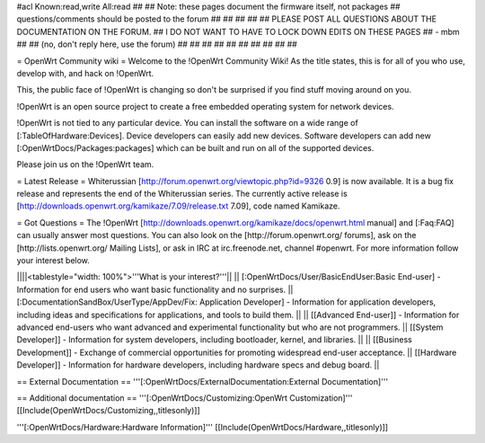 #acl Known:read,write All:read
##
## Note: these pages document the firmware itself, not packages
##       questions/comments should be posted to the forum
##
##
##
##
## PLEASE POST ALL QUESTIONS ABOUT THE DOCUMENTATION ON THE FORUM.
## I DO NOT WANT TO HAVE TO LOCK DOWN EDITS ON THESE PAGES
## - mbm
##
## (no, don't reply here, use the forum)
##
##
##
##
##
##
##
##
##
##

= OpenWrt Community wiki =
Welcome to the !OpenWrt Community Wiki!  As the title states, this is for all of you who use, develop with, and hack on !OpenWrt.

This, the public face of !OpenWrt is changing so don't be surprised if you find stuff moving around on you.

!OpenWrt is an open source project to create a free embedded operating system for network devices.

!OpenWrt is not tied to any particular device.  You can install the software on a wide range of [:TableOfHardware:Devices].  Device developers can easily add new devices.  Software developers can add new [:OpenWrtDocs/Packages:packages] which can be built and run on all of the supported devices.

Please join us on the !OpenWrt team.

= Latest Release =
Whiterussian [http://forum.openwrt.org/viewtopic.php?id=9326 0.9] is now available. It is a bug fix release and represents the end of the Whiterussian series.  The currently active release is [http://downloads.openwrt.org/kamikaze/7.09/release.txt 7.09], code named Kamikaze.

= Got Questions =
The !OpenWrt   [http://downloads.openwrt.org/kamikaze/docs/openwrt.html manual] and [:Faq:FAQ] can usually answer most questions. You can also look on the [http://forum.openwrt.org/ forums], ask on the [http://lists.openwrt.org/ Mailing Lists], or ask in IRC at irc.freenode.net, channel #openwrt.  For more information follow your interest below.

||||<tablestyle="width: 100%">'''What is your interest?'''||
|| [:OpenWrtDocs/User/BasicEndUser:Basic End-user] - Information for end users who want basic functionality and no surprises. || [:DocumentationSandBox/UserType/AppDev/Fix: Application Developer] - Information for application developers, including ideas and specifications for applications, and tools to build them. ||
|| [[Advanced End-user]] - Information for advanced end-users who want advanced and experimental functionality but who are not programmers. || [[System Developer]] - Information for system developers, including bootloader, kernel, and libraries. ||
|| [[Business Development]] - Exchange of commercial opportunities for promoting widespread end-user acceptance. ||  [[Hardware Developer]] - Information for hardware developers, including hardware specs and debug board. ||

== External Documentation ==
'''[:OpenWrtDocs/ExternalDocumentation:External Documentation]'''

== Additional documentation ==
'''[:OpenWrtDocs/Customizing:OpenWrt Customization]''' [[Include(OpenWrtDocs/Customizing,,titlesonly)]]

'''[:OpenWrtDocs/Hardware:Hardware Information]''' [[Include(OpenWrtDocs/Hardware,,titlesonly)]]
